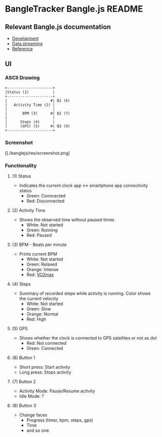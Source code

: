 * BangleTracker Bangle.js README
** Relevant Bangle.js documentation
   - [[https://www.espruino.com/Bangle.js+Development][Development]]
   - [[https://www.espruino.com/Bangle.js+Data+Streaming][Data streaming]]
   - [[https://www.espruino.com/Reference#software][Reference]]
** UI
*** ASCII Drawing
    #+BEGIN_SRC text
     +---------------------+
     |Status (1)           |
     +---------------------+
     |                    #| B1 (6)
     |   Activity Time (2) |
     |                     |
     |       BPM (3)      #| B2 (7)
     |                     |
     |      Steps (4)      |
     |      (GPS) (5)     #| B3 (8)
     +---------------------+
    #+END_SRC
*** Screenshot
    [[./banglejs/res/screenshot.png]
*** Functionality
**** (1) Status
     - Indicates the current clock app <-> smartphone app connectivity status
       - Green: Conncected
       - Red: Disconnected
**** (2) Activity Time
     - Shows the observed time without paused times
       - White: Not started
       - Green: Running
       - Red: Paused
**** (3) BPM - Beats per minute
     - Prints current BPM
       - White: Not started
       - Green: Relaxed
       - Orange: Intense
       - Red: [[https://en.wikipedia.org/wiki/VO2_max][VO2max]]
**** (4) Steps
     - Summary of recorded steps while activity is running. Color shows the
       current velocity
       - White: Not started
       - Green: Slow
       - Orange: Normal
       - Red: High
**** (5) GPS
     - Shows whether the clock is connected to GPS satellites or not as dot
       - Red: Not connected
       - Green: Connected
**** (6) Button 1
     - Short press: Start activity
     - Long press: Stops activity
**** (7) Button 2
     - Activity Mode: Pause/Resume activity
     - Idle Mode: ?
**** (8) Button 3
     - Change faces
       - Progress (timer, bpm, steps, gps)
       - Time
       - and so one

